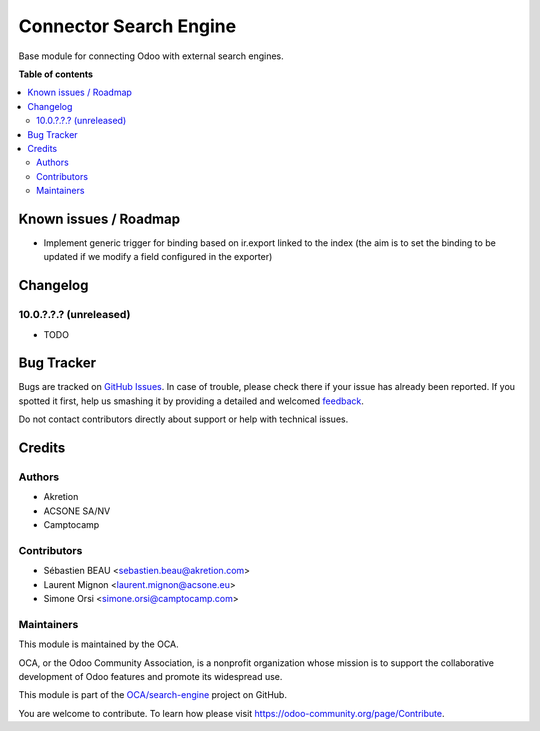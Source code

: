 =======================
Connector Search Engine
=======================

.. !!!!!!!!!!!!!!!!!!!!!!!!!!!!!!!!!!!!!!!!!!!!!!!!!!!!
   !! This file is generated by oca-gen-addon-readme !!
   !! changes will be overwritten.                   !!
   !!!!!!!!!!!!!!!!!!!!!!!!!!!!!!!!!!!!!!!!!!!!!!!!!!!!

.. |badge1| image:: https://img.shields.io/badge/maturity-Beta-yellow.png
    :target: https://odoo-community.org/page/development-status
    :alt: Beta
.. |badge2| image:: https://img.shields.io/badge/licence-AGPL--3-blue.png
    :target: http://www.gnu.org/licenses/agpl-3.0-standalone.html
    :alt: License: AGPL-3
.. |badge3| image:: https://img.shields.io/badge/github-OCA%2Fsearch--engine-lightgray.png?logo=github
    :target: https://github.com/OCA/search-engine/tree/10.0/connector_search_engine
    :alt: OCA/search-engine
.. |badge4| image:: https://img.shields.io/badge/weblate-Translate%20me-F47D42.png
    :target: https://translation.odoo-community.org/projects/search-engine-10-0/search-engine-10-0-connector_search_engine
    :alt: Translate me on Weblate
.. |badge5| image:: https://img.shields.io/badge/runbot-Try%20me-875A7B.png
    :target: https://runbot.odoo-community.org/runbot/276/10.0
    :alt: Try me on Runbot

|badge1| |badge2| |badge3| |badge4| |badge5| 

Base module for connecting Odoo with external search engines.

**Table of contents**

.. contents::
   :local:

Known issues / Roadmap
======================

* Implement generic trigger for binding
  based on ir.export linked to the index
  (the aim is to set the binding to be updated
  if we modify a field configured in the exporter)

Changelog
=========

10.0.?.?.? (unreleased)
~~~~~~~~~~~~~~~~~~~~~~~

* TODO

Bug Tracker
===========

Bugs are tracked on `GitHub Issues <https://github.com/OCA/search-engine/issues>`_.
In case of trouble, please check there if your issue has already been reported.
If you spotted it first, help us smashing it by providing a detailed and welcomed
`feedback <https://github.com/OCA/search-engine/issues/new?body=module:%20connector_search_engine%0Aversion:%2010.0%0A%0A**Steps%20to%20reproduce**%0A-%20...%0A%0A**Current%20behavior**%0A%0A**Expected%20behavior**>`_.

Do not contact contributors directly about support or help with technical issues.

Credits
=======

Authors
~~~~~~~

* Akretion
* ACSONE SA/NV
* Camptocamp

Contributors
~~~~~~~~~~~~

* Sébastien BEAU <sebastien.beau@akretion.com>
* Laurent Mignon <laurent.mignon@acsone.eu>
* Simone Orsi <simone.orsi@camptocamp.com>

Maintainers
~~~~~~~~~~~

This module is maintained by the OCA.

.. image:: https://odoo-community.org/logo.png
   :alt: Odoo Community Association
   :target: https://odoo-community.org

OCA, or the Odoo Community Association, is a nonprofit organization whose
mission is to support the collaborative development of Odoo features and
promote its widespread use.

This module is part of the `OCA/search-engine <https://github.com/OCA/search-engine/tree/10.0/connector_search_engine>`_ project on GitHub.

You are welcome to contribute. To learn how please visit https://odoo-community.org/page/Contribute.
